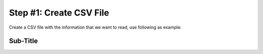 Step #1: Create CSV File
########################

Create a CSV file with the information that we want to read, use following as example:

.. csv-table::
   :file: ./reference/interfaces.csv
   :width: 80%
   :header-rows: 1


Sub-Title
---------


.. sectionauthor:: Luis Rueda <lurueda@cisco.com>, Jairo Leon <jaileon@cisco.com>, Ovesnel Mas Lara <omaslara@cisco.com>
